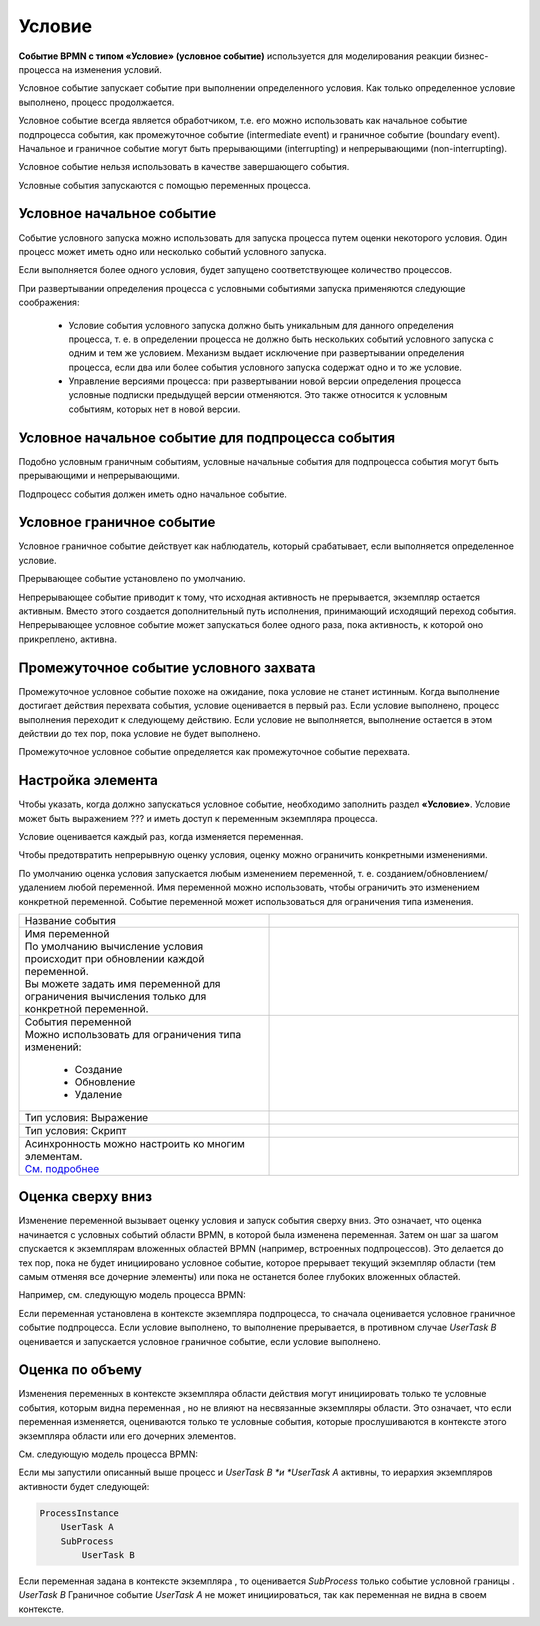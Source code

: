 Условие
========

.. _ecos_bpmn_conditional:

**Событие BPMN с типом «Условие» (условное событие)** используется для моделирования реакции бизнес-процесса на изменения условий. 

Условное событие запускает событие при выполнении определенного условия. Как только определенное условие выполнено, процесс продолжается.

Условное событие  всегда является обработчиком, т.е. его можно использовать как начальное событие подпроцесса события, как промежуточное событие (intermediate event) и граничное событие (boundary event). 
Начальное и граничное событие могут быть прерывающими (interrupting) и непрерывающими (non-interrupting).

Условное событие нельзя использовать в качестве завершающего события.

Условные события запускаются с помощью переменных процесса.

Условное начальное событие
----------------------------

Событие условного запуска можно использовать для запуска процесса путем оценки некоторого условия. Один процесс может иметь одно или несколько событий условного запуска.

Если выполняется более одного условия, будет запущено соответствующее количество процессов.

При развертывании определения процесса с условными событиями запуска применяются следующие соображения:

 -	Условие события условного запуска должно быть уникальным для данного определения процесса, т. е. в определении процесса не должно быть нескольких событий условного запуска с одним и тем же условием. Механизм выдает исключение при развертывании определения процесса, если два или более события условного запуска содержат одно и то же условие.
 - 	Управление версиями процесса: при развертывании новой версии определения процесса условные подписки предыдущей версии отменяются. Это также относится к условным событиям, которых нет в новой версии.

.. image:: _static/conditional_event_1.png
      :width: 300
      :align: center

Условное начальное событие для подпроцесса события
----------------------------------------------------

Подобно условным граничным событиям, условные начальные события для подпроцесса события могут быть прерывающими и непрерывающими.

Подпроцесс события должен иметь одно начальное событие.

.. image:: _static/conditional_event_2.png
      :width: 300
      :align: center

Условное граничное событие 
---------------------------

Условное граничное событие действует как наблюдатель, который срабатывает, если выполняется определенное условие. 

Прерывающее событие установлено по умолчанию. 

Непрерывающее событие приводит к тому, что исходная активность не прерывается, экземпляр остается активным. Вместо этого создается дополнительный путь исполнения, принимающий исходящий переход события. Непрерывающее условное событие может запускаться более одного раза, пока активность, к которой оно прикреплено, активна.

.. image:: _static/conditional_event_3.png
      :width: 400
      :align: center

Промежуточное событие условного захвата
-----------------------------------------

Промежуточное условное событие похоже на ожидание, пока условие не станет истинным. Когда выполнение достигает действия перехвата события, условие оценивается в первый раз. Если условие выполнено, процесс выполнения переходит к следующему действию. Если условие не выполняется, выполнение остается в этом действии до тех пор, пока условие не будет выполнено.

Промежуточное условное событие определяется как промежуточное событие перехвата.

.. image:: _static/conditional_event_4.png
      :width: 300
      :align: center

Настройка элемента
------------------

Чтобы указать, когда должно запускаться условное событие, необходимо заполнить раздел **«Условие»**. 
Условие может быть выражением ??? и иметь доступ к переменным экземпляра процесса. 

Условие оценивается каждый раз, когда изменяется переменная.    

Чтобы предотвратить непрерывную оценку условия, оценку можно ограничить конкретными изменениями. 

По умолчанию оценка условия запускается любым изменением переменной, т. е. созданием/обновлением/удалением любой переменной. Имя переменной можно использовать, чтобы ограничить это изменением конкретной переменной.
Событие переменной может использоваться для ограничения типа изменения. 

.. list-table::
      :widths: 5 5
      :align: center
      :class: tight-table 

      * - Название события

        - 
               .. image:: _static/conditional_event_5.png
                :width: 300
                :align: center
      * - | Имя переменной
          | По умолчанию вычисление условия происходит при обновлении каждой переменной. 
          | Вы можете задать имя переменной для ограничения вычисления только для конкретной переменной.

        - 
               .. image:: _static/conditional_event_6.png
                :width: 300
                :align: center

      * - | События переменной 
          | Можно использовать для ограничения типа изменений:

                *	Создание
                *	Обновление
                *	Удаление
        - 
               .. image:: _static/conditional_event_7.png
                :width: 300
                :align: center

      * - Тип условия: Выражение

        - 
               .. image:: _static/conditional_event_8.png
                :width: 300
                :align: center

      * - Тип условия: Скрипт

        - 
               .. image:: _static/conditional_event_9.png
                :width: 300
                :align: center

      * - | Асинхронность можно настроить ко многим элементам. 
          | `См. подробнее <https://camunda.com/blog/2014/07/advanced-asynchronous-continuations/>`_ 

        - 
               .. image:: _static/conditional_event_10.png
                :width: 300
                :align: center

Оценка сверху вниз
--------------------

Изменение переменной вызывает оценку условия и запуск события сверху вниз. Это означает, что оценка начинается с условных событий области BPMN, в которой была изменена переменная. Затем он шаг за шагом спускается к экземплярам вложенных областей BPMN (например, встроенных подпроцессов). Это делается до тех пор, пока не будет инициировано условное событие, которое прерывает текущий экземпляр области (тем самым отменяя все дочерние элементы) или пока не останется более глубоких вложенных областей.

Например, см. следующую модель процесса BPMN:

Если переменная установлена в контексте экземпляра подпроцесса, то сначала оценивается условное граничное событие подпроцесса. Если условие выполнено, то выполнение прерывается, в противном случае *UserTask B* оценивается и запускается условное граничное событие, если условие выполнено.

.. image:: _static/conditional_event_11.png
      :width: 500
      :align: center

Оценка по объему
-----------------

Изменения переменных в контексте экземпляра области действия могут инициировать только те условные события, которым видна переменная , но не влияют на несвязанные экземпляры области. Это означает, что если переменная изменяется, оцениваются только те условные события, которые прослушиваются в контексте этого экземпляра области или его дочерних элементов.

См. следующую модель процесса BPMN:

.. image:: _static/conditional_event_12.png
      :width: 500
      :align: center

Если мы запустили описанный выше процесс и *UserTask B *и *UserTask A* активны, то иерархия экземпляров активности будет следующей:

.. code-block::

    ProcessInstance
        UserTask A
        SubProcess
            UserTask B

Если переменная задана в контексте экземпляра , то оценивается *SubProcess* только событие условной границы . *UserTask B* Граничное событие *UserTask A* не может инициироваться, так как переменная не видна в своем контексте. 

